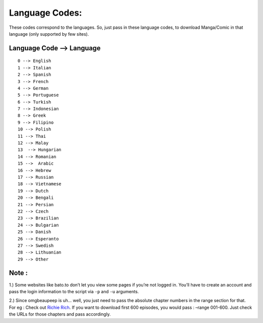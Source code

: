 Language Codes:
===============

These codes correspond to the languages. So, just pass in these language
codes, to download Manga/Comic in that language (only supported by few
sites).

Language Code –> Language
-------------------------

::

   0 --> English
   1 --> Italian
   2 --> Spanish
   3 --> French
   4 --> German
   5 --> Portuguese
   6 --> Turkish
   7 --> Indonesian
   8 --> Greek
   9 --> Filipino
   10 --> Polish
   11 --> Thai
   12 --> Malay
   13  --> Hungarian
   14 --> Romanian
   15 -->  Arabic
   16 --> Hebrew
   17 --> Russian
   18 --> Vietnamese
   19 --> Dutch
   20 --> Bengali
   21 --> Persian
   22 --> Czech
   23 --> Brazilian
   24 --> Bulgarian
   25 --> Danish
   26 --> Esperanto
   27 --> Swedish
   28 --> Lithuanian
   29 --> Other

Note :
------

1.) Some websites like bato.to don’t let you view some pages if you’re
not logged in. You’ll have to create an account and pass the login
information to the script via ``-p`` and ``-u`` arguments.

2.) Since omgbeaupeep is uh… well, you just need to pass the absolute
chapter numbers in the range section for that. For eg : Check out
`Richie Rich <http://www.omgbeaupeep.com/comics/Richie_Rich/647/>`__. If
you want to download first 600 episodes, you would pass : –range
001-600. Just check the URLs for those chapters and pass accordingly.